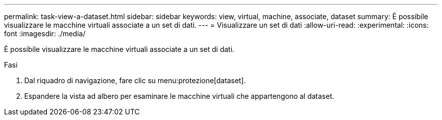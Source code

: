 ---
permalink: task-view-a-dataset.html 
sidebar: sidebar 
keywords: view, virtual, machine, associate, dataset 
summary: È possibile visualizzare le macchine virtuali associate a un set di dati. 
---
= Visualizzare un set di dati
:allow-uri-read: 
:experimental: 
:icons: font
:imagesdir: ./media/


[role="lead"]
È possibile visualizzare le macchine virtuali associate a un set di dati.

.Fasi
. Dal riquadro di navigazione, fare clic su menu:protezione[dataset].
. Espandere la vista ad albero per esaminare le macchine virtuali che appartengono al dataset.

